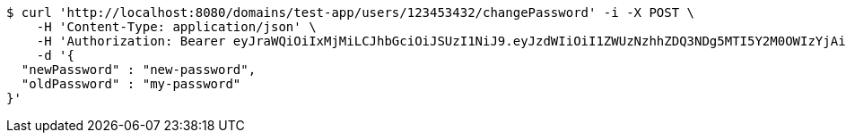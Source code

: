 [source,bash]
----
$ curl 'http://localhost:8080/domains/test-app/users/123453432/changePassword' -i -X POST \
    -H 'Content-Type: application/json' \
    -H 'Authorization: Bearer eyJraWQiOiIxMjMiLCJhbGciOiJSUzI1NiJ9.eyJzdWIiOiI1ZWUzNzhhZDQ3NDg5MTI5Y2M0OWIzYjAiLCJyb2xlcyI6W10sImlzcyI6Im1tYWR1LmNvbSIsImdyb3VwcyI6W10sImF1dGhvcml0aWVzIjpbXSwiY2xpZW50X2lkIjoiMjJlNjViNzItOTIzNC00MjgxLTlkNzMtMzIzMDA4OWQ0OWE3IiwiZG9tYWluX2lkIjoiMCIsImF1ZCI6InRlc3QiLCJuYmYiOjE1OTczMjI0NDIsInVzZXJfaWQiOiIxMTExMTExMTEiLCJzY29wZSI6ImEudGVzdC1hcHAudXNlci5jaGFuZ2VfcGFzc3dvcmQiLCJleHAiOjE1OTczMjI0NDcsImlhdCI6MTU5NzMyMjQ0MiwianRpIjoiZjViZjc1YTYtMDRhMC00MmY3LWExZTAtNTgzZTI5Y2RlODZjIn0.abtq9-V290CBvMUuqm7ohKSoHKIx80vaLH6FdtCLo-GvO5SV1qPFrEB1blykCTt18pkdbgNcovtUukWS-h0oVd1QIQP_itAaPYt-0MzOi3Npoklm378vMCEMrseJoyxN9h8Hqj71h_6cN4bTNswAXmiwg3lPukvlCgqdlZCm3y5fVrOlH4U3N60_-mdZQUYCuFqEKC1VYOTYjDal4r7hhYaZsFsuxmIHNIEi1cD_aOwIfRYDkL1zDaA8vDKN4-9NnCBq8PII9CmRL7uNJ1C8VUl5Cxoc5WC6cwn4scjNJYNrLLMgAe_yiHKqiBbFkRD0mvt_qIR_YoJJTvDxhOSzyg' \
    -d '{
  "newPassword" : "new-password",
  "oldPassword" : "my-password"
}'
----
